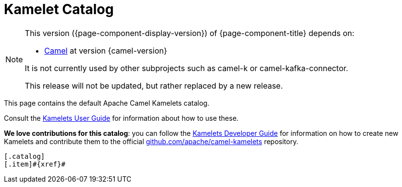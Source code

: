 = Kamelet Catalog

[NOTE]
--
This version ({page-component-display-version}) of {page-component-title} depends on:

* xref:{camel-docs-version}@components::index.adoc[Camel] at version {camel-version}

ifndef::version-used[It is not currently used by other subprojects such as camel-k or camel-kafka-connector.]
ifdef::version-used[]
It is used by:

ifdef::camel-k-version[]
* xref:{camel-k-docs-version}@camel-k::index.adoc[Camel-K] at version {camel-k-version}
endif::[]
ifdef::camel-kafka-connector-version[]
* xref:{camel-kafka-connector-docs-version}@camel-kafka-connector::index.adoc[Camel Kafka Connector] at version {camel-kafka-connector-version}
endif::[]

endif::[]

ifdef::lts[This long term service release will be supported until {lts}.]
ifndef::lts[]
ifdef::prerelease[This is the development version of {page-component-title}. It should not be used in production.]
ifndef::prerelease[This release will not be updated, but rather replaced by a new release.]
endif::[]
--

This page contains the default Apache Camel Kamelets catalog.

Consult the xref:{camel-k-docs-version}@camel-k::kamelets/kamelets-user.adoc[Kamelets User Guide] for information about how to use these.

**We love contributions for this catalog**: you can follow the xref:{camel-k-docs-version}@camel-k::kamelets/kamelets-dev.adoc[Kamelets Developer Guide]
for information on how to create new Kamelets and contribute them to the official https://github.com/apache/camel-kamelets/[github.com/apache/camel-kamelets] repository.

[indexBlock,'xref=$xref']
----
[.catalog]
[.item]#{xref}#

----
